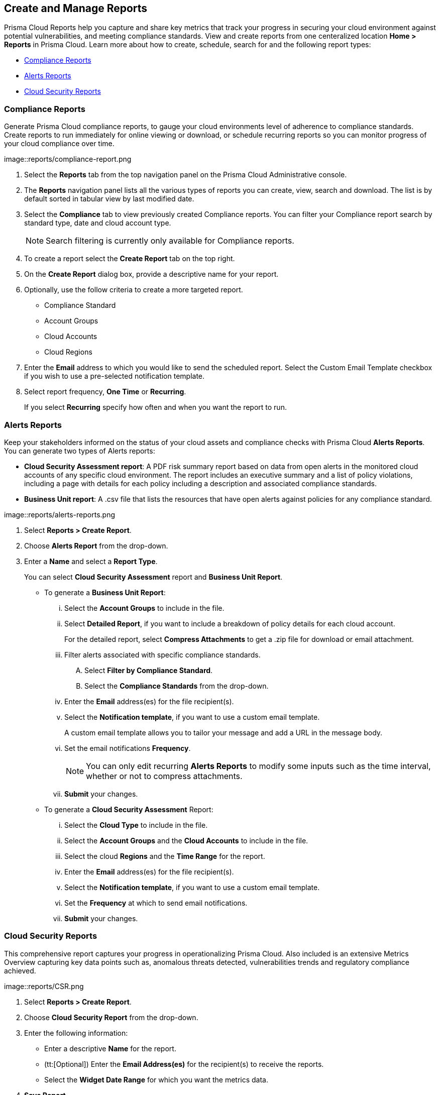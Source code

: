 == Create and Manage Reports

Prisma Cloud Reports help you capture and share key metrics that track your progress in securing your cloud environment against potential vulnerabilities, and meeting compliance standards. View and create reports from one centeralized location *Home > Reports* in Prisma Cloud. Learn more about how to create, schedule, search for and the following report types:

* <<compliance>>
* <<alerts>>
* <<cloudsecurity>>   

[#compliance]
=== Compliance Reports

Generate Prisma Cloud compliance reports, to gauge your cloud environments level of adherence to compliance standards. Create reports to run immediately for online viewing or download, or schedule recurring reports so you can monitor progress of your cloud compliance over time. 

image::reports/compliance-report.png

[.task]

[.procedure]
. Select the *Reports* tab from the top navigation panel on the Prisma Cloud Administrative console.

. The *Reports* navigation panel lists all the various types of reports you can create, view, search and download. The list is by default sorted in tabular view by last modified date.

. Select the *Compliance* tab to view previously created Compliance reports. You can filter your Compliance report search by standard type, date and cloud account type.
+
[NOTE]
====
Search filtering is currently only available for Compliance reports.
====
. To create a report select the *Create Report* tab on the top right. 

. On the *Create Report* dialog box, provide a descriptive name for your report. 

. Optionally, use the follow criteria to create a more targeted report.
+
* Compliance Standard
* Account Groups
* Cloud Accounts
* Cloud Regions

. Enter the *Email* address to which you would like to send the scheduled report. Select the Custom Email Template checkbox if you wish to use a pre-selected notification template.

. Select report frequency, *One Time* or *Recurring*.
+
If you select *Recurring* specify how often and when you want the report to run.


[#alerts]
 
=== Alerts Reports

Keep your stakeholders informed on the status of your cloud assets and compliance checks with Prisma Cloud *Alerts Reports*. You can generate two types of Alerts reports:

* *Cloud Security Assessment report*: A PDF risk summary report based on data from open alerts in the monitored cloud accounts of any specific cloud environment. The report includes an executive summary and a list of policy violations, including a page with details for each policy including a description and associated compliance standards.

* *Business Unit report*: A .csv file that lists the resources that have open alerts against policies for any compliance standard. 

image::reports/alerts-reports.png

[.task]

[.procedure]
. Select *Reports > Create Report*.

. Choose *Alerts Report* from the drop-down.

. Enter a *Name* and select a *Report Type*.
+
You can select *Cloud Security Assessment* report and *Business Unit Report*.
+
** To generate a *Business Unit Report*: 
+
... Select the *Account Groups* to include in the file.

... Select *Detailed Report*, if you want to include a breakdown of policy details for each cloud account.  
+
For the detailed report, select *Compress Attachments* to get a .zip file for download or email attachment.

... Filter alerts associated with specific compliance standards.
+
.... Select *Filter by Compliance Standard*.

.... Select the *Compliance Standards* from the drop-down.

... Enter the *Email* address(es) for the file recipient(s).

... Select the *Notification template*, if you want to use a custom email template.
+
A custom email template allows you to tailor your message and add a URL in the message body.

... Set the email notifications *Frequency*. 
+
[NOTE]
====
You can only edit recurring *Alerts Reports* to modify some inputs such as the time interval, whether or not to compress attachments.
====

... *Submit* your changes.

** To generate a *Cloud Security Assessment* Report:

... Select the *Cloud Type* to include in the file.

... Select the *Account Groups* and the *Cloud Accounts* to include in the file.

... Select the cloud *Regions* and the *Time Range* for the report.

... Enter the *Email* address(es) for the file recipient(s).

... Select the *Notification template*, if you want to use a custom email template.

... Set the *Frequency* at which to send email notifications.

... *Submit* your changes.


[#cloudsecurity]
=== Cloud Security Reports

This comprehensive report captures your progress in operationalizing Prisma Cloud. Also included is an extensive Metrics Overview capturing key data points such as, anomalous threats detected, vulnerabilities trends and regulatory compliance achieved. 

image::reports/CSR.png

[.task]


[.procedure]
. Select *Reports > Create Report*.

. Choose *Cloud Security Report* from the drop-down.

. Enter the following information:
+
**** Enter a descriptive *Name* for the report.

**** (tt:[Optional]) Enter the *Email Address(es)* for the recipient(s) to receive the reports.

**** Select the *Widget Date Range* for which you want the metrics data.

. *Save Report*.

[.task]
=== Manage Generated Reports

Prisma Cloud users with the System Admin role can view, clone or delete reports generated by all users. Follow the steps below to view a previously created report:

[.procedure]
. Select the *Reports* tab from the Prisma Cloud administrative console.

. Choose *Compliance*,*Alerts* or *Cloud Security* to see a list of previously generated reports.

. Select *Add Filter* to further narrow your search results by: Cloud Account/Region/Type, Compliance Standard, Account Groups, Frequency, Recipients, Schedule, and Schedule Enabled.
+
[NOTE]
====
Report filters to narrow your search are only currently available for Compliance Reports.
====
. Use the search bar on the right to search for a specific report.

. You can also download the current table data by selecting the download icon.

. Select the column sorter icon to hide or reorder column data. You can drag columns to reconfigure their display configuration. Choose *Reset to default* to restore column data to its original format. 

. Choose any displayed report and select the appropriate icons on the right of the highlighted report to clone, download or delete a report. 